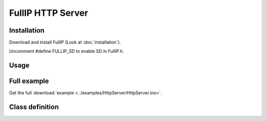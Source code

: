 ==================
FullIP HTTP Server
==================

Installation
============

Download and install FullIP (Look at :doc:`installation`).

Uncomment #define FULLIP_SD to enable SD in FullIP.h.

Usage
=====

Full example
============

Get the full :download:`example <../examples/HttpServer/HttpServer.ino>`.

Class definition
================

.. doxygentypedef:: httpParsePage
   :project: fullip

.. doxygentypedef:: httpParseUrl
   :project: fullip

.. doxygenclass:: HttpServer
   :project: fullip
   :members:

